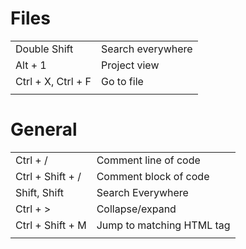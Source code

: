 * Files
  | Double Shift       | Search everywhere |
  | Alt + 1            | Project view      |
  | Ctrl + X, Ctrl + F | Go to file        |
  |                    |                   |
* General
  | Ctrl + /         | Comment line of code      |
  | Ctrl + Shift + / | Comment block of code     |
  | Shift, Shift     | Search Everywhere         |
  | Ctrl + >         | Collapse/expand           |
  | Ctrl + Shift + M | Jump to matching HTML tag |
  |                  |                           |
